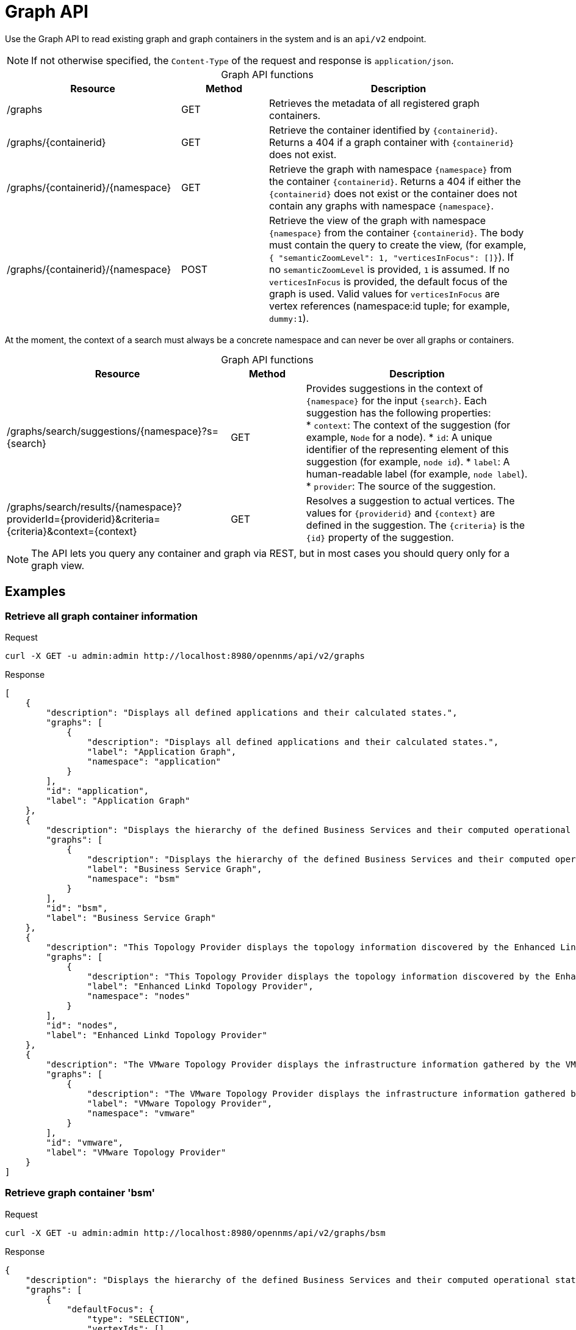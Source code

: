 
[[ga-development-rest-graph]]
= Graph API

Use the Graph API to read existing graph and graph containers in the system and is an `api/v2` endpoint.

NOTE: If not otherwise specified, the `Content-Type` of the request and response is `application/json`.

[caption=]
.Graph API functions
[cols="2,1,3"]
|===
| Resource  | Method    | Description

| /graphs
| GET
| Retrieves the metadata of all registered graph containers.

| /graphs/\{containerid}
| GET
| Retrieve the container identified by `\{containerid}`.
Returns a 404 if a graph container with `\{containerid}` does not exist.

| /graphs/\{containerid}/\{namespace}
| GET
| Retrieve the graph with namespace `\{namespace}` from the container `\{containerid}`.
Returns a 404 if either the `\{containerid}` does not exist or the container does not contain any graphs with namespace `\{namespace}`.

| /graphs/\{containerid}/\{namespace}
| POST
| Retrieve the view of the graph with namespace `\{namespace}` from the container `\{containerid}`.
The body must contain the query to create the view, (for example, `{ "semanticZoomLevel": 1, "verticesInFocus": []}`).
If no `semanticZoomLevel` is provided, `1` is assumed.
If no `verticesInFocus` is provided, the default focus of the graph is used.
Valid values for `verticesInFocus` are vertex references (namespace:id tuple; for example, `dummy:1`).
|===

At the moment, the context of a search must always be a concrete namespace and can never be over all graphs or containers.

[caption=]
.Graph API functions
[cols="3,1,3"]
|===
| Resource  | Method    | Description

| /graphs/search/suggestions/\{namespace}?s=\{search}
| GET
| Provides suggestions in the context of `\{namespace}` for the input `\{search}`.
Each suggestion has the following properties: +
* `context`: The context of the suggestion (for example, `Node` for a node).
* `id`: A unique identifier of the representing element of this suggestion (for example, `node id`).
* `label`: A human-readable label (for example, `node label`).
* `provider`: The source of the suggestion.

| /graphs/search/results/\{namespace}?providerId=\{providerid}&criteria=\{criteria}&context=\{context}
| GET
| Resolves a suggestion to actual vertices.
The values for `\{providerid}` and `\{context}` are defined in the suggestion.
The `\{criteria}` is the `\{id}` property of the suggestion.
|===

NOTE: The API lets you query any container and graph via REST, but in most cases you should query only for a graph view.

== Examples

=== Retrieve all graph container information

.Request
[source, console]
----
curl -X GET -u admin:admin http://localhost:8980/opennms/api/v2/graphs
----

.Response
[source, json]
----
[
    {
        "description": "Displays all defined applications and their calculated states.",
        "graphs": [
            {
                "description": "Displays all defined applications and their calculated states.",
                "label": "Application Graph",
                "namespace": "application"
            }
        ],
        "id": "application",
        "label": "Application Graph"
    },
    {
        "description": "Displays the hierarchy of the defined Business Services and their computed operational states.",
        "graphs": [
            {
                "description": "Displays the hierarchy of the defined Business Services and their computed operational states.",
                "label": "Business Service Graph",
                "namespace": "bsm"
            }
        ],
        "id": "bsm",
        "label": "Business Service Graph"
    },
    {
        "description": "This Topology Provider displays the topology information discovered by the Enhanced Linkd daemon. It uses the SNMP information of several protocols like OSPF, ISIS, LLDP and CDP to generate an overall topology.",
        "graphs": [
            {
                "description": "This Topology Provider displays the topology information discovered by the Enhanced Linkd daemon. It uses the SNMP information of several protocols like OSPF, ISIS, LLDP and CDP to generate an overall topology.",
                "label": "Enhanced Linkd Topology Provider",
                "namespace": "nodes"
            }
        ],
        "id": "nodes",
        "label": "Enhanced Linkd Topology Provider"
    },
    {
        "description": "The VMware Topology Provider displays the infrastructure information gathered by the VMware Provisioning process.",
        "graphs": [
            {
                "description": "The VMware Topology Provider displays the infrastructure information gathered by the VMware Provisioning process.",
                "label": "VMware Topology Provider",
                "namespace": "vmware"
            }
        ],
        "id": "vmware",
        "label": "VMware Topology Provider"
    }
]
----

=== Retrieve graph container 'bsm'

.Request
[source, console]
----
curl -X GET -u admin:admin http://localhost:8980/opennms/api/v2/graphs/bsm
----

.Response
[source, json]
----
{
    "description": "Displays the hierarchy of the defined Business Services and their computed operational states.",
    "graphs": [
        {
            "defaultFocus": {
                "type": "SELECTION",
                "vertexIds": []
            },
            "description": "Displays the hierarchy of the defined Business Services and their computed operational states.",
            "edges": [],
            "label": "Business Service Graph",
            "namespace": "bsm",
            "vertices": []
        }
    ],
    "id": "bsm",
    "label": "Business Service Graph"
}
----

=== Retrieve graph 'layer3-network' in container 'layer3-topology'

.Request
[source, console]
----
curl -X GET -u admin:admin http://localhost:8980/opennms/api/v2/graphs/layer3-topology/layer3-network
----

.Response
[source, json]
----
{
    "defaultFocus": {
        "type": "ALL",
        "vertexIds": [
            {
                "id": "horizon",
                "namespace": "layer3-network"
            },
            {
                "id": "database",
                "namespace": "layer3-network"
            },
            {
                "id": "r01",
                "namespace": "layer3-network"
            },
            {
                "id": "r03",
                "namespace": "layer3-network"
            },
            {
                "id": "r02",
                "namespace": "layer3-network"
            },
            {
                "id": "location-r02",
                "namespace": "layer3-network"
            },
            {
                "id": "net-location",
                "namespace": "layer3-network"
            },
            {
                "id": "location-r03",
                "namespace": "layer3-network"
            },
            {
                "id": "net-central",
                "namespace": "layer3-network"
            },
            {
                "id": "location-r01",
                "namespace": "layer3-network"
            },
            {
                "id": "minion-01",
                "namespace": "layer3-network"
            }
        ]
    },
    "edges": [
        {
            "id": "layer3-network:database->layer3-network:net-central",
            "namespace": "layer3-network",
            "source": {
                "id": "database",
                "namespace": "layer3-network"
            },
            "target": {
                "id": "net-central",
                "namespace": "layer3-network"
            }
        },
        {
            "id": "layer3-network:horizon->layer3-network:net-central",
            "namespace": "layer3-network",
            "source": {
                "id": "horizon",
                "namespace": "layer3-network"
            },
            "target": {
                "id": "net-central",
                "namespace": "layer3-network"
            }
        },
        {
            "id": "layer3-network:location-r01->layer3-network:net-location",
            "namespace": "layer3-network",
            "source": {
                "id": "location-r01",
                "namespace": "layer3-network"
            },
            "target": {
                "id": "net-location",
                "namespace": "layer3-network"
            }
        },
        {
            "id": "layer3-network:location-r02->layer3-network:net-location",
            "namespace": "layer3-network",
            "source": {
                "id": "location-r02",
                "namespace": "layer3-network"
            },
            "target": {
                "id": "net-location",
                "namespace": "layer3-network"
            }
        },
        {
            "id": "layer3-network:location-r03->layer3-network:net-location",
            "namespace": "layer3-network",
            "source": {
                "id": "location-r03",
                "namespace": "layer3-network"
            },
            "target": {
                "id": "net-location",
                "namespace": "layer3-network"
            }
        },
        {
            "id": "layer3-network:minion-01->layer3-network:net-central",
            "namespace": "layer3-network",
            "source": {
                "id": "minion-01",
                "namespace": "layer3-network"
            },
            "target": {
                "id": "net-central",
                "namespace": "layer3-network"
            }
        },
        {
            "id": "layer3-network:minion-01->layer3-network:net-location",
            "namespace": "layer3-network",
            "source": {
                "id": "minion-01",
                "namespace": "layer3-network"
            },
            "target": {
                "id": "net-location",
                "namespace": "layer3-network"
            }
        },
        {
            "id": "layer3-network:r01->layer3-network:net-central",
            "namespace": "layer3-network",
            "source": {
                "id": "r01",
                "namespace": "layer3-network"
            },
            "target": {
                "id": "net-central",
                "namespace": "layer3-network"
            }
        },
        {
            "id": "layer3-network:r02->layer3-network:net-central",
            "namespace": "layer3-network",
            "source": {
                "id": "r02",
                "namespace": "layer3-network"
            },
            "target": {
                "id": "net-central",
                "namespace": "layer3-network"
            }
        },
        {
            "id": "layer3-network:r03->layer3-network:net-central",
            "namespace": "layer3-network",
            "source": {
                "id": "r03",
                "namespace": "layer3-network"
            },
            "target": {
                "id": "net-central",
                "namespace": "layer3-network"
            }
        }
    ],
    "enrichment.resolveNodes": "true",
    "focus-strategy": "ALL",
    "id": "layer3-topology",
    "namespace": "layer3-network",
    "vertex-status-provider": "true",
    "vertices": [
        {
            "foreignID": "database",
            "foreignSource": "opennms-stack",
            "iconKey": "database",
            "id": "database",
            "label": "database",
            "namespace": "layer3-network"
        },
        {
            "foreignID": "horizon",
            "foreignSource": "opennms-stack",
            "iconKey": "opennms_server",
            "id": "horizon",
            "label": "horizon",
            "namespace": "layer3-network"
        },
        {
            "foreignID": "location-r01",
            "foreignSource": "bgp-routers",
            "iconKey": "server",
            "id": "location-r01",
            "label": "location-r01",
            "namespace": "layer3-network"
        },
        {
            "foreignID": "location-r02",
            "foreignSource": "bgp-routers",
            "iconKey": "server",
            "id": "location-r02",
            "label": "location-r02",
            "namespace": "layer3-network"
        },
        {
            "foreignID": "location-r03",
            "foreignSource": "bgp-routers",
            "iconKey": "server",
            "id": "location-r03",
            "label": "location-r03",
            "namespace": "layer3-network"
        },
        {
            "foreignID": "minion-01",
            "foreignSource": "Minions",
            "id": "minion-01",
            "label": "minion-01",
            "namespace": "layer3-network"
        },
        {
            "iconKey": "vmware-network",
            "id": "net-central",
            "label": "192.168.10.0/24",
            "namespace": "layer3-network"
        },
        {
            "iconKey": "vmware-network",
            "id": "net-location",
            "label": "192.168.50.0/24",
            "namespace": "layer3-network"
        },
        {
            "foreignID": "r01",
            "foreignSource": "bgp-routers",
            "iconKey": "server",
            "id": "r01",
            "label": "r01",
            "namespace": "layer3-network"
        },
        {
            "foreignID": "r02",
            "foreignSource": "bgp-routers",
            "iconKey": "server",
            "id": "r02",
            "label": "r02",
            "namespace": "layer3-network"
        },
        {
            "foreignID": "r03",
            "foreignSource": "bgp-routers",
            "iconKey": "server",
            "id": "r03",
            "label": "r03",
            "namespace": "layer3-network"
        }
    ]
}
----

=== Get a view of the graph

.Request
[source, console]
----
curl -X POST -u admin:admin -H "Content-Type: application/json" -d '{ "semanticZoomLevel": 1, "verticesInFocus": ["horizon"] }' http://localhost:8980/opennms/api/v2/graphs/layer3-topology/layer3-network
----

.Response
[source, json]
----
{
    "edges": [
        {
            "id": "layer3-network:horizon->layer3-network:net-central",
            "namespace": "layer3-network",
            "source": {
                "id": "horizon",
                "namespace": "layer3-network"
            },
            "target": {
                "id": "net-central",
                "namespace": "layer3-network"
            }
        }
    ],
    "enrichment.resolveNodes": "true",
    "focus": {
        "semanticZoomLevel": 1,
        "vertices": [
            "horizon"
        ]
    },
    "focus-strategy": "ALL",
    "id": "layer3-topology",
    "namespace": "layer3-network",
    "vertex-status-provider": "true",
    "vertices": [
        {
            "foreignID": "horizon",
            "foreignSource": "opennms-stack",
            "iconKey": "opennms_server",
            "id": "horizon",
            "label": "horizon",
            "namespace": "layer3-network",
            "nodeInfo": {
                "categories": [],
                "foreignId": "horizon",
                "foreignSource": "opennms-stack",
                "id": 90,
                "ipInterfaces": [
                    {
                        "address": "/192.168.10.4",
                        "managed": true,
                        "primary": false
                    }
                ],
                "label": "horizon",
                "location": "Default"
            }
        },
        {
            "iconKey": "vmware-network",
            "id": "net-central",
            "label": "192.168.10.0/24",
            "namespace": "layer3-network"
        }
    ]
}
----

=== Search Suggestions

.Request
[source, console]
----
curl -X GET -u admin:admin http://localhost:8980/opennms/api/v2/graphs/search/suggestions/layer3-network?s=horizon
----

.Response
[source, json]
----
[
    {
        "context": "GenericVertex",
        "id": "horizon",
        "label": "horizon",
        "provider": "LabelSearchProvider"
    },
    {
        "context": "Node",
        "id": "90",
        "label": "horizon",
        "provider": "NodeSearchProvider"
    }
]
----

=== Search Results

.Request
[source, console]
----
curl -X GET -u admin:admin http://localhost:8980/opennms/api/v2/graphs/search/results/layer3-network?providerId=NodeSearchProvider&context=Node&criteria=90
----

.Response
[source, json]
----
[
    {
        "id": "horizon",
        "namespace": "layer3-network"
    }
]
----

